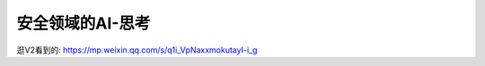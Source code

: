 ============================
安全领域的AI-思考
============================


.. post:: 2023-02-20 22:06:49
  :tags:
  :category: 安全
  :author: YanQue
  :location: CD
  :language: zh-cn


逛V2看到的: https://mp.weixin.qq.com/s/q1i_VpNaxxmokutayI-i_g


